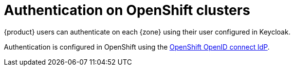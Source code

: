 = Authentication on OpenShift clusters

{product} users can authenticate on each {zone} using their user configured in Keycloak.

Authentication is configured in OpenShift using the https://docs.openshift.com/container-platform/latest/authentication/identity_providers/configuring-oidc-identity-provider.html[OpenShift OpenID connect IdP].
